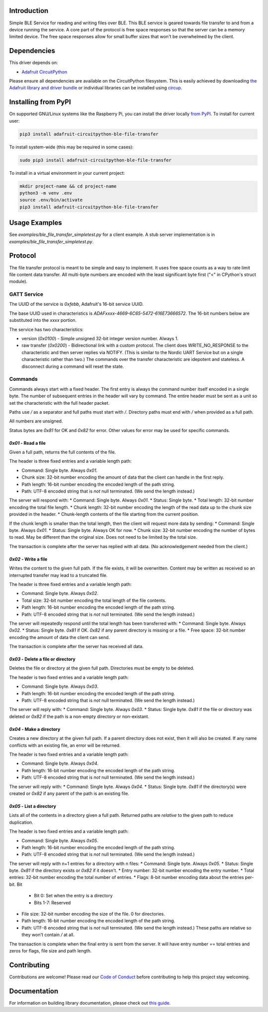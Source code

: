 Introduction
============


.. image:: https://readthedocs.org/projects/adafruit-circuitpython-ble_file_transfer/badge/?version=latest
    :target: https://circuitpython.readthedocs.io/projects/ble_file_transfer/en/latest/
    :alt: Documentation Status


.. image:: https://img.shields.io/discord/327254708534116352.svg
    :target: https://adafru.it/discord
    :alt: Discord


.. image:: https://github.com/adafruit/Adafruit_CircuitPython_BLE_File_Transfer/workflows/Build%20CI/badge.svg
    :target: https://github.com/adafruit/Adafruit_CircuitPython_BLE_File_Transfer/actions
    :alt: Build Status


.. image:: https://img.shields.io/badge/code%20style-black-000000.svg
    :target: https://github.com/psf/black
    :alt: Code Style: Black

Simple BLE Service for reading and writing files over BLE. This BLE service is geared towards file
transfer to and from a device running the service. A core part of the protocol is free space
responses so that the server can be a memory limited device. The free space responses allow for
small buffer sizes that won't be overwhelmed by the client.


Dependencies
=============
This driver depends on:

* `Adafruit CircuitPython <https://github.com/adafruit/circuitpython>`_

Please ensure all dependencies are available on the CircuitPython filesystem.
This is easily achieved by downloading
`the Adafruit library and driver bundle <https://circuitpython.org/libraries>`_
or individual libraries can be installed using
`circup <https://github.com/adafruit/circup>`_.


Installing from PyPI
=====================

On supported GNU/Linux systems like the Raspberry Pi, you can install the driver locally `from
PyPI <https://pypi.org/project/adafruit-circuitpython-ble_file_transfer/>`_.
To install for current user:

.. code-block:: shell

    pip3 install adafruit-circuitpython-ble-file-transfer

To install system-wide (this may be required in some cases):

.. code-block:: shell

    sudo pip3 install adafruit-circuitpython-ble-file-transfer

To install in a virtual environment in your current project:

.. code-block:: shell

    mkdir project-name && cd project-name
    python3 -m venv .env
    source .env/bin/activate
    pip3 install adafruit-circuitpython-ble-file-transfer



Usage Examples
==============

See `examples/ble_file_transfer_simpletest.py` for a client example. A stub server implementation is in `examples/ble_file_transfer_simpletest.py`.

Protocol
=========

The file transfer protocol is meant to be simple and easy to implement. It uses free space counts as a way to rate limit file content data transfer. All multi-byte numbers are encoded with the least significant byte first ("<" in CPython's struct module).

GATT Service
--------------

The UUID of the service is `0xfebb`, Adafruit's 16-bit service UUID.

The base UUID used in characteristics is `ADAFxxxx-4669-6C65-5472-616E73666572`. The 16-bit numbers below are substituted into the `xxxx` portion.

The service has two characteristics:

* version (`0x0100`) - Simple unsigned 32-bit integer version number. Always 1.
* raw transfer (`0x0200`) - Bidirectional link with a custom protocol. The client does WRITE_NO_RESPONSE to the characteristic and then server replies via NOTIFY. (This is similar to the Nordic UART Service but on a single characteristic rather than two.) The commands over the transfer characteristic are idepotent and stateless. A disconnect during a command will reset the state.

Commands
---------

Commands always start with a fixed header. The first entry is always the command number itself encoded in a single byte. The number of subsequent entries in the header will vary by command. The entire header must be sent as a unit so set the characteristic with the full header packet.

Paths use `/` as a separator and full paths must start with `/`. Directory paths
must end with `/` when provided as a full path.

All numbers are unsigned.

Status bytes are `0x81` for OK and `0x82` for error. Other values for error may be used for specific commands.

`0x01` - Read a file
++++++++++++++++++++

Given a full path, returns the full contents of the file.

The header is three fixed entries and a variable length path:

* Command: Single byte. Always `0x01`.
* Chunk size: 32-bit number encoding the amount of data that the client can handle in the first reply.
* Path length: 16-bit number encoding the encoded length of the path string.
* Path: UTF-8 encoded string that is *not* null terminated. (We send the length instead.)

The server will respond with:
* Command: Single byte. Always `0x01`.
* Status: Single byte.
* Total length: 32-bit number encoding the total file length.
* Chunk length: 32-bit number encoding the length of the read data up to the chunk size provided in the header.
* Chunk-length contents of the file starting from the current position.

If the chunk length is smaller than the total length, then the client will request more data by sending:
* Command: Single byte. Always `0x01`.
* Status: Single byte. Always OK for now.
* Chunk size: 32-bit number encoding the number of bytes to read. May be different than the original size. Does not need to be limited by the total size.

The transaction is complete after the server has replied with all data. (No acknowledgement needed from the client.)

`0x02` - Write a file
+++++++++++++++++++++

Writes the content to the given full path. If the file exists, it will be overwritten. Content may be written as received so an interrupted transfer may lead to a truncated file.

The header is three fixed entries and a variable length path:

* Command: Single byte. Always `0x02`.
* Total size: 32-bit number encoding the total length of the file contents.
* Path length: 16-bit number encoding the encoded length of the path string.
* Path: UTF-8 encoded string that is *not* null terminated. (We send the length instead.)

The server will repeatedly respond until the total length has been transferred with:
* Command: Single byte. Always `0x02`.
* Status: Single byte. `0x81` if OK. `0x82` if any parent directory is missing or a file.
* Free space: 32-bit number encoding the amount of data the client can send.

The transaction is complete after the server has received all data.


`0x03` - Delete a file or directory
+++++++++++++++++++++++++++++++++++

Deletes the file or directory at the given full path. Directories must be empty to be deleted.

The header is two fixed entries and a variable length path:

* Command: Single byte. Always `0x03`.
* Path length: 16-bit number encoding the encoded length of the path string.
* Path: UTF-8 encoded string that is *not* null terminated. (We send the length instead.)

The server will reply with:
* Command: Single byte. Always `0x03`.
* Status: Single byte. `0x81` if the file or directory was deleted or `0x82` if the path is a non-empty directory or non-existant.

`0x04` - Make a directory
+++++++++++++++++++++++++

Creates a new directory at the given full path. If a parent directory does not exist, then it will also be created. If any name conflicts with an existing file, an error will be returned.

The header is two fixed entries and a variable length path:

* Command: Single byte. Always `0x04`.
* Path length: 16-bit number encoding the encoded length of the path string.
* Path: UTF-8 encoded string that is *not* null terminated. (We send the length instead.)

The server will reply with:
* Command: Single byte. Always `0x04`.
* Status: Single byte. `0x81` if the directory(s) were created or `0x82` if any parent of the path is an existing file.

`0x05` - List a directory
+++++++++++++++++++++++++

Lists all of the contents in a directory given a full path. Returned paths are *relative* to the given path to reduce duplication.

The header is two fixed entries and a variable length path:

* Command: Single byte. Always `0x05`.
* Path length: 16-bit number encoding the encoded length of the path string.
* Path: UTF-8 encoded string that is *not* null terminated. (We send the length instead.)

The server will reply with n+1 entries for a directory with n files:
* Command: Single byte. Always `0x05`.
* Status: Single byte. `0x81` if the directory exists or `0x82` if it doesn't.
* Entry number: 32-bit number encoding the entry number.
* Total entries: 32-bit number encoding the total number of entries.
* Flags: 8-bit number encoding data about the entries per-bit. Bit
  * Bit 0: Set when the entry is a directory
  * Bits 1-7: Reserved
* File size: 32-bit number encoding the size of the file. 0 for directories.
* Path length: 16-bit number encoding the encoded length of the path string.
* Path: UTF-8 encoded string that is *not* null terminated. (We send the length instead.) These paths are relative so they won't contain `/` at all.

The transaction is complete when the final entry is sent from the server. It will have entry number == total entries and zeros for flags, file size and path length.

Contributing
============

Contributions are welcome! Please read our `Code of Conduct
<https://github.com/adafruit/Adafruit_CircuitPython_BLE_File_Transfer/blob/main/CODE_OF_CONDUCT.md>`_
before contributing to help this project stay welcoming.

Documentation
=============

For information on building library documentation, please check out
`this guide <https://learn.adafruit.com/creating-and-sharing-a-circuitpython-library/sharing-our-docs-on-readthedocs#sphinx-5-1>`_.

